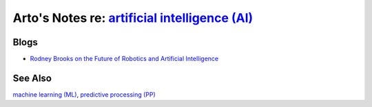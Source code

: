 *********************************************************************************************************
Arto's Notes re: `artificial intelligence (AI) <https://en.wikipedia.org/wiki/Artificial_intelligence>`__
*********************************************************************************************************

Blogs
=====

* `Rodney Brooks on the Future of Robotics and Artificial Intelligence
  <http://rodneybrooks.com/forai-future-of-robotics-and-artificial-intelligence/>`__

See Also
========

`machine learning (ML) <ml>`__,
`predictive processing (PP) <pp>`__
